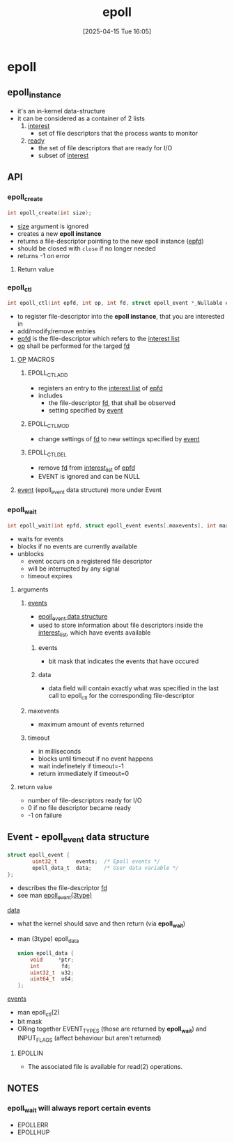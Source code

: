 :PROPERTIES:
:ID:       955f39d6-4f4d-432a-97d9-dacd1169af3b
:END:
#+title: epoll
#+date: [2025-04-15 Tue 16:05]
#+startup: overview

* epoll
** epoll_instance
- it's an in-kernel data-structure
- it can be considered as a container of 2 lists
  1. _interest_
     - set of file descriptors that the process wants to monitor
  2. _ready_
     - the set of file descriptors that are ready for I/O
     - subset of _interest_
** API
*** epoll_create
#+begin_src c
int epoll_create(int size);
#+end_src
- _size_ argument is ignored
- creates a new *epoll instance*
- returns a file-descriptor pointing to the new epoll instance (_epfd_)
- should be closed with =close= if no longer needed
- returns -1 on error
**** Return value

*** epoll_ctl
#+begin_src c
int epoll_ctl(int epfd, int op, int fd, struct epoll_event *_Nullable event);
#+end_src
- to register file-descriptor into the *epoll instance*, that you are interested in
- add/modify/remove entries
- _epfd_ is the file-descriptor which refers to the _interest list_
- _op_ shall be performed for the targed _fd_
**** _OP_ MACROS
***** EPOLL_CTL_ADD
- registers an entry to the _interest list_ of _epfd_
- includes
  - the file-descriptor _fd_, that shall be observed
  - setting specified by _event_
***** EPOLL_CTL_MOD
- change settings of _fd_ to new settings specified by _event_
***** EPOLL_CTL_DEL
- remove _fd_ from _interest_list_ of _epfd_
- EVENT is ignored and can be NULL
**** _event_ (epoll_event data structure) more under Event
*** epoll_wait
#+begin_src c
int epoll_wait(int epfd, struct epoll_event events[.maxevents], int maxevents, int timeout);
#+end_src
- waits for events
- blocks if no events are currently available
- unblocks
  - event occurs on a registered file descriptor
  - will be interrupted by any signal
  - timeout expires
**** arguments
***** _events_
- [[id:34d78bf5-f9e5-4dd4-a535-47083fddbfe6][epoll_event data structure]]
- used to store information about file descriptors inside the _interest_list_, which have events available
****** events
- bit mask that indicates the events that have occured
****** data
- data field will contain exactly what was specified in the last call to epoll_ctl for the corresponding file-descriptor
***** maxevents
- maximum amount of events returned
***** timeout
- in milliseconds
- blocks until timeout if no event happens
- wait indefinetely if timeout=-1
- return immediately if timeout=0
**** return value
- number of file-descriptors ready for I/O
- 0 if no file descriptor became ready
- -1 on failure
** Event - epoll_event data structure
:PROPERTIES:
:ID:       34d78bf5-f9e5-4dd4-a535-47083fddbfe6
:END:
#+begin_src c
struct epoll_event {
        uint32_t      events;  /* Epoll events */
        epoll_data_t  data;    /* User data variable */
};
#+end_src
- describes the file-descriptor _fd_
- see man _epoll_event(3type)_
**** _data_
- what the kernel should save and then return (via *epoll_wait*)
- man (3type) epoll_data
  #+begin_src c
union epoll_data {
	void     *ptr;
	int       fd;
	uint32_t  u32;
	uint64_t  u64;
};
  #+end_src
**** _events_
- man epoll_ctl(2)
- bit mask
- ORing together EVENT_TYPES (those are returned by *epoll_wait*) and INPUT_FLAGS (affect behaviour but aren't returned)
***** EPOLLIN
- The associated file is available for read(2) operations.
** NOTES
*** epoll_wait will always report certain events
- EPOLLERR
- EPOLLHUP
